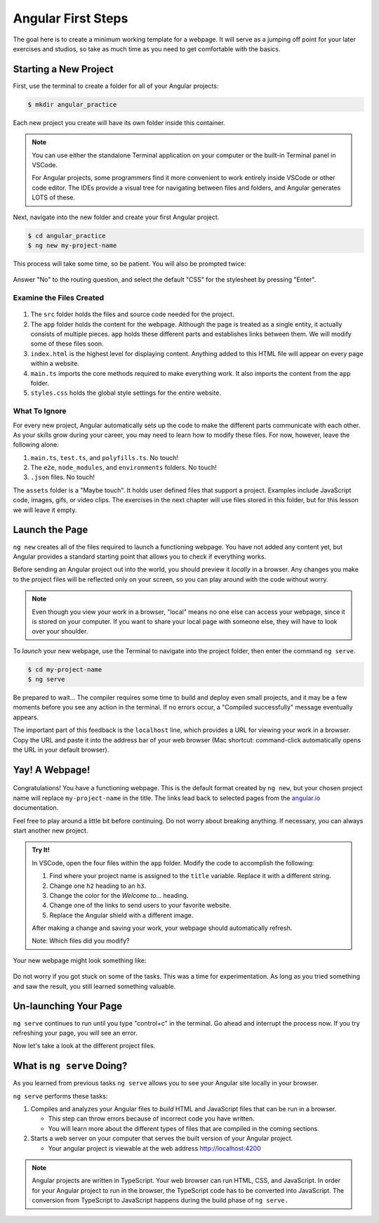 .. _angular-first-steps:

Angular First Steps
====================

The goal here is to create a minimum working template for a webpage. It will
serve as a jumping off point for your later exercises and studios, so take as
much time as you need to get comfortable with the basics.

Starting a New Project
-----------------------

First, use the terminal to create a folder for all of your Angular projects:

.. sourcecode:: bash

   $ mkdir angular_practice

Each new project you create will have its own folder inside this container.

.. admonition:: Note

   You can use either the standalone Terminal application on your computer or
   the built-in Terminal panel in VSCode.

   For Angular projects, some programmers find it more convenient to work
   entirely inside VSCode or other code editor. The IDEs provide a visual tree
   for navigating between files and folders, and Angular generates LOTS of
   these.

Next, navigate into the new folder and create your first Angular project.

.. sourcecode:: bash

   $ cd angular_practice
   $ ng new my-project-name

This process will take some time, so be patient. You will also be prompted
twice:

.. figure:: ./figures/new-project-prompts.png
   :alt: Visual of the prompts for creating a new Angular project.

Answer "No" to the routing question, and select the default "CSS" for the
stylesheet by pressing "Enter".

Examine the Files Created
^^^^^^^^^^^^^^^^^^^^^^^^^^

.. figure:: ./figures/NewProjectFiles.png
   :alt: File tree for a new Angular project.

#. The ``src`` folder holds the files and source code needed for the project.
#. The ``app`` folder holds the content for the webpage. Although the page is
   treated as a single entity, it actually consists of multiple pieces. ``app``
   holds these different parts and establishes links between them. We will
   modify some of these files soon.
#. ``index.html`` is the highest level for displaying content. Anything added
   to this HTML file will appear on every page within a website.
#. ``main.ts`` imports the core methods required to make everything work. It
   also imports the content from the ``app`` folder.
#. ``styles.css`` holds the global style settings for the entire website.

What To Ignore
^^^^^^^^^^^^^^^

For every new project, Angular automatically sets up the code to make the
different parts communicate with each other. As your skills grow during your
career, you may need to learn how to modify these files. For now, however,
leave the following alone:

#. ``main.ts``, ``test.ts``, and ``polyfills.ts``. No touch!
#. The ``e2e``, ``node_modules``, and ``environments`` folders. No touch!
#. ``.json`` files. No touch!

The ``assets`` folder is a "Maybe touch". It holds user defined files that
support a project. Examples include JavaScript code, images, gifs, or video
clips. The exercises in the next chapter will use files stored in this folder,
but for this lesson we will leave it empty.

Launch the Page
----------------

``ng new`` creates all of the files required to launch a functioning webpage.
You have not added any content yet, but Angular provides a standard starting
point that allows you to check if everything works.

Before sending an Angular project out into the world, you should preview it
*locally* in a browser. Any changes you make to the project files will be
reflected only on your screen, so you can play around with the code without
worry.

.. admonition:: Note

   Even though you view your work in a browser, "local" means no one else can
   access your webpage, since it is stored on your computer. If you want to
   share your local page with someone else, they will have to look over your
   shoulder.

To *launch* your new webpage, use the Terminal to navigate into the project
folder, then enter the command ``ng serve``.

.. sourcecode:: bash

   $ cd my-project-name
   $ ng serve

Be prepared to wait... The compiler requires some time to build and deploy even
small projects, and it may be a few moments before you see any action in the
terminal. If no errors occur, a "Compiled successfully" message eventually
appears.

The important part of this feedback is the ``localhost`` line, which provides
a URL for viewing your work in a browser. Copy the URL and paste it into the
address bar of your web browser (Mac shortcut: command-click automatically
opens the URL in your default browser).

.. figure:: ./figures/launch-project.png
   :alt: Terminal feedback after ``ng serve``.

Yay! A Webpage!
----------------

.. figure:: ./figures/HelloAngular.png
   :alt: Angular new app default page.

Congratulations! You have a functioning webpage. This is the default format
created by ``ng new``, but your chosen project name will replace
``my-project-name`` in the title. The links lead back to selected pages from
the `angular.io <https://angular.io/>`__ documentation.

Feel free to play around a little bit before continuing. Do not worry about
breaking anything. If necessary, you can always start another new project.

.. _try-it-Angular-intro:

.. admonition:: Try It!

   In VSCode, open the four files within the ``app`` folder. Modify the code to
   accomplish the following:

   #. Find where your project name is assigned to the ``title`` variable.
      Replace it with a different string.
   #. Change one ``h2`` heading to an ``h3``.
   #. Change the color for the *Welcome to...* heading.
   #. Change one of the links to send users to your favorite website.
   #. Replace the Angular shield with a different image.

   After making a change and saving your work, your webpage should automatically
   refresh.

   Note: Which files did you modify?

Your new webpage might look something like:

.. figure:: ./figures/first-project-play.png
   :alt: First changes to my-first-project.

Do not worry if you got stuck on some of the tasks. This was a time for
experimentation. As long as you tried something and saw the result, you still
learned something valuable.

Un-launching Your Page
-----------------------

``ng serve`` continues to run until you type "control+c" in the terminal. Go
ahead and interrupt the process now. If you try refreshing your page, you will
see an error.

Now let's take a look at the different project files.


What is ``ng serve`` Doing?
---------------------------
As you learned from previous tasks ``ng serve`` allows you to see your Angular site
locally in your browser.

``ng serve`` performs these tasks:

1. Compiles and analyzes your Angular files to *build* HTML and JavaScript files that can be run in a browser.

   * This step can throw errors because of incorrect code you have written.
   * You will learn more about the different types of files that are compiled in the coming sections.

2. Starts a web server on your computer that serves the built version of your Angular project.

   * Your angular project is viewable at the web address http://localhost:4200

.. note::

   Angular projects are written in TypeScript. Your web browser can run HTML, CSS, and JavaScript.
   In order for your Angular project to run in the browser, the TypeScript code has to be converted into JavaScript.
   The conversion from TypeScript to JavaScript happens during the build phase of ``ng serve.``
